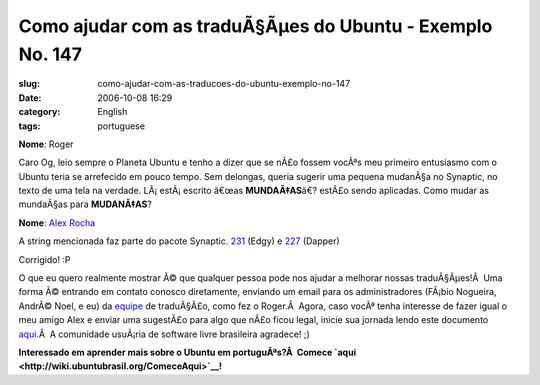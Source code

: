Como ajudar com as traduÃ§Ãµes do Ubuntu - Exemplo No. 147
##############################################################
:slug: como-ajudar-com-as-traducoes-do-ubuntu-exemplo-no-147
:date: 2006-10-08 16:29
:category: English
:tags: portuguese

**Nome**: Roger

Caro Og, leio sempre o Planeta Ubuntu e tenho a dizer que se nÃ£o fossem
vocÃªs meu primeiro entusiasmo com o Ubuntu teria se arrefecido em pouco
tempo. Sem delongas, queria sugerir uma pequena mudanÃ§a no Synaptic, no
texto de uma tela na verdade. LÃ¡ estÃ¡ escrito â€œas **MUNDAÃ‡AS**\ â€?
estÃ£o sendo aplicadas. Como mudar as mundaÃ§as para **MUDANÃ‡AS**?

**Nome**: `Alex Rocha <http://alexrocha.wordpress.com>`__

A string mencionada faz parte do pacote Synaptic.
`231 <https://launchpad.net/distros/ubuntu/edgy/+source/synaptic/+pots/synaptic/pt_BR/231/+translate>`__
(Edgy) e
`227 <https://launchpad.net/distros/ubuntu/dapper/+source/synaptic/+pots/synaptic/pt_BR/227/+translate>`__
(Dapper)

Corrigido! :P

O que eu quero realmente mostrar Ã© que qualquer pessoa pode nos ajudar
a melhorar nossas traduÃ§Ãµes!Â  Uma forma Ã© entrando em contato
conosco diretamente, enviando um email para os administradores (FÃ¡bio
Nogueira, AndrÃ© Noel, e eu) da
`equipe <https://launchpad.net/people/ubuntu-l10n-pt-br>`__ de
traduÃ§Ã£o, como fez o Roger.Â  Agora, caso vocÃª tenha interesse de
fazer igual o meu amigo Alex e enviar uma sugestÃ£o para algo que nÃ£o
ficou legal, inicie sua jornada lendo este documento
`aqui <http://wiki.ubuntubrasil.org/TimeDeTraducao/Traduzindo>`__.Â  A
comunidade usuÃ¡ria de software livre brasileira agradece! ;)

**Interessado em aprender mais sobre o Ubuntu em portuguÃªs?Â  Comece
`aqui <http://wiki.ubuntubrasil.org/ComeceAqui>`__!**
